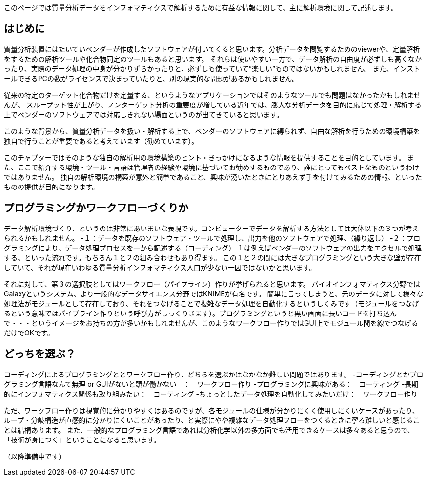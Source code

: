 このページでは質量分析データをインフォマティクスで解析するために有益な情報に関して、主に解析環境に関して記述します。



== はじめに
質量分析装置にはたいていベンダーが作成したソフトウェアが付いてくると思います。分析データを閲覧するためのviewerや、定量解析をするための解析ツールや化合物同定のツールもあると思います。
それらは使いやすい一方で、データ解析の自由度が必ずしも高くなかったり、実際のデータ処理の中身が分かりずらかったりと、必ずしも使っていて”楽しい”ものではないかもしれません。
また、インストールできるPCの数がライセンスで決まっていたりと、別の現実的な問題があるかもしれません。

従来の特定のターゲット化合物だけを定量する、というようなアプリケーションではそのようなツールでも問題はなかったかもしれませんが、
スループット性が上がり、ノンターゲット分析の重要度が増している近年では、膨大な分析データを目的に応じて処理・解析する上でベンダーのソフトウェアでは対応しきれない場面というのが出てきていると思います。

このような背景から、質量分析データを扱い・解析する上で、ベンダーのソフトウェアに縛られず、自由な解析を行うための環境構築を独自で行うことが重要であると考えています（勧めています）。

このチャプターではそのような独自の解析用の環境構築のヒント・きっかけになるような情報を提供することを目的としています。
また、ここで紹介する環境・ツール・言語は管理者の経験や環境に基づいてお勧めするものであり、誰にとってもベストなものというわけではありません。
独自の解析環境の構築が意外と簡単であること、興味が湧いたときにとりあえず手を付けてみるための情報、といったものの提供が目的になります。


== プログラミングかワークフローづくりか
データ解析環境づくり、というのは非常にあいまいな表現です。コンピューターでデータを解析する方法としては大体以下の３つが考えられるかもしれません。
-１：データを既存のソフトウェア・ツールで処理し、出力を他のソフトウェアで処理、（繰り返し）
-２：プログラミングにより、データ処理プロセスを一から記述する（コーディング）
１は例えばベンダーのソフトウェアの出力をエクセルで処理する、といった流れです。もちろん１と２の組み合わせもあり得ます。
この１と２の間には大きなプログラミングという大きな壁が存在していて、それが現在いわゆる質量分析インフォマティクス人口が少ない一因ではないかと思います。

それに対して、第３の選択肢としてはワークフロー（パイプライン）作りが挙げられると思います。
バイオインフォマティクス分野ではGalaxyというシステム、より一般的なデータサイエンス分野ではKNIMEが有名です。
簡単に言ってしまうと、元のデータに対して様々な処理法がモジュールとして存在しており、それをつなげることで複雑なデータ処理を自動化するというしくみです（モジュールをつなげるという意味ではパイプライン作りという呼び方がしっくりきます）。プログラミングというと黒い画面に長いコードを打ち込んで・・・というイメージをお持ちの方が多いかもしれませんが、このようなワークフロー作りではGUI上でモジュール間を線でつなげるだけでOKです。

== どっちを選ぶ？
コーディングによるプログラミングととワークフロー作り、どちらを選ぶかはなかなか難しい問題ではあります。
-コーディングとかプログラミング言語なんて無理 or GUIがないと頭が働かない　：　ワークフロー作り
-プログラミングに興味がある：　コーティング
-長期的にインフォマティクス関係も取り組みたい：　コーティング
-ちょっとしたデータ処理を自動化してみたいだけ：　ワークフロー作り

ただ、ワークフロー作りは視覚的に分かりやすくはあるのですが、各モジュールの仕様が分かりにくく使用しにくいケースがあったり、
ループ・分岐構造が直感的に分かりにくいことがあったり、と実際にやや複雑なデータ処理フローをつくるときに寧ろ難しいと感じることは結構あります。
また、一般的なプログラミング言語であれば分析化学以外の多方面でも活用できるケースは多々あると思うので、「技術が身につく」ということになると思います。


（以降準備中です）
